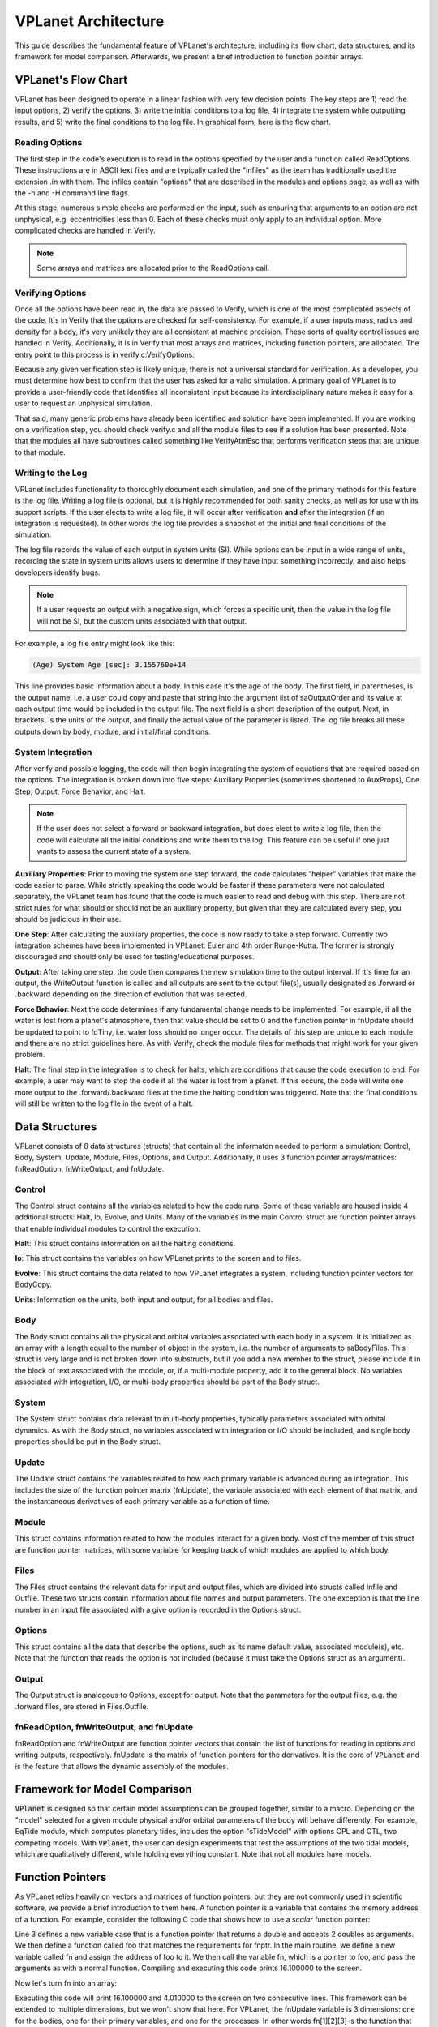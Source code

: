 VPLanet Architecture
====================

This guide describes the fundamental feature of VPLanet's architecture,
including its flow chart, data structures, and its framework for model
comparison. Afterwards, we present a brief introduction to function pointer
arrays.

VPLanet's Flow Chart
--------------------

VPLanet has been designed to operate in a linear fashion with very few decision
points. The key steps are 1) read the input options, 2) verify the options, 3)
write the initial conditions to a log file, 4) integrate the system while
outputting results, and 5) write the final conditions to the log file. In
graphical form, here is the flow chart.

.. figure:: VPLanetFlowChart.png

Reading Options
~~~~~~~~~~~~~~~

The first step in the code's execution is to read in the options specified by
the user and a function called ReadOptions. These instructions are in ASCII text
files and are typically called
the "infiles" as the team has traditionally used the extension .in with them.
The infiles contain "options" that are described in the modules and options
page, as well as with the -h and -H command line flags.

At this stage, numerous simple checks
are performed on the input, such as ensuring that arguments to an option are not
unphysical, e.g. eccentricities less than 0. Each of these checks must only
apply to an individual option. More complicated checks are handled
in Verify.

.. note::

  Some arrays and matrices are allocated prior to the ReadOptions call.

Verifying Options
~~~~~~~~~~~~~~~~~

Once all the options have been read in, the data are passed to Verify, which is
one of the most complicated aspects of the code. It's in Verify that the options
are checked for self-consistency. For example, if a user inputs mass, radius and
density for a body, it's very unlikely they are all consistent at machine
precision. These sorts of quality control issues are handled in Verify.
Additionally, it is in Verify that most arrays and matrices, including function
pointers, are allocated. The entry point to this process is in
verify.c:VerifyOptions.

Because any given verification step is likely unique, there is not a universal
standard for verification. As a developer, you must determine how best to
confirm that the user has asked for a valid simulation. A primary goal of
VPLanet is to provide a user-friendly code that identifies all inconsistent
input because its interdisciplinary nature makes it easy for a user to request
an unphysical simulation.

That said, many generic problems have already been identified and solution have
been implemented. If you are working on a verification step, you should check
verify.c and all the module files to see if a solution has been presented. Note
that the modules all have subroutines called something like VerifyAtmEsc that
performs verification steps that are unique to that module.

Writing to the Log
~~~~~~~~~~~~~~~~~~

VPLanet includes functionality to thoroughly document each simulation, and one
of the primary methods for this feature is the log file. Writing a log file is
optional, but it is highly recommended for both sanity checks, as well as for
use with its support scripts. If the user elects to write a log file, it will
occur after verification **and** after the integration (if an integration is
requested). In other words the log file provides a snapshot of the initial and
final conditions of the simulation.

The log file records the value of each output in system units (SI). While
options can be input in a wide range of units, recording the state in system
units allows users to determine if they have input something incorrectly, and
also helps developers identify bugs.

.. note::

  If a user requests an output with a negative sign, which forces a specific
  unit, then the value in the log file will not be SI, but the custom units
  associated with that output.

For example, a log file entry might look like this:

.. code-block:: bash

  (Age) System Age [sec]: 3.155760e+14

This line provides basic information about a body. In this case it's the age of
the body. The first field, in parentheses, is the output name, i.e. a user could
copy and paste that string into the argument list of saOutputOrder and its value
at each output time would be included in the output file. The next field is a
short description of the output. Next, in brackets, is the units of the output,
and finally the actual value of the parameter is listed. The log file breaks all
these outputs down by body, module, and initial/final conditions.

System Integration
~~~~~~~~~~~~~~~~~~

After verify and possible logging, the code will then begin integrating the
system of equations that are required based on the options. The integration is
broken down into five steps: Auxiliary Properties (sometimes shortened to
AuxProps), One Step, Output, Force Behavior, and Halt.

.. note::

  If the user does not select a forward or backward integration, but does elect
  to write a log file, then the code will calculate all the initial conditions
  and write them to the log. This feature can be useful if one just wants to
  assess the current state of a system.

**Auxiliary Properties**: Prior to moving the system one step forward, the code
calculates "helper" variables that make the code easier to parse. While strictly
speaking the code would be faster if these parameters were not calculated
separately, the VPLanet team has found that the code is much easier to read and
debug with this step. There are not strict rules for what should or should not
be an auxiliary property, but given that they are calculated every step, you
should be judicious in their use.

**One Step**: After calculating the auxiliary properties, the code is now ready
to take a step forward. Currently two integration schemes have been implemented
in VPLanet: Euler and 4th order Runge-Kutta. The former is strongly discouraged
and should only be used for testing/educational purposes.

**Output**: After taking one step, the code then compares the new simulation
time to the output interval. If it's time for an output, the WriteOutput
function is called and all outputs are sent to the output file(s), usually
designated as .forward or .backward depending on the direction of evolution that
was selected.

**Force Behavior**: Next the code determines if any fundamental change needs to
be implemented. For example, if all the water is lost from a planet's
atmosphere, then that value should be set to 0 and the function pointer in
fnUpdate should be updated to point to fdTiny, i.e. water loss should no longer
occur. The details of this step are unique to each module and there are no
strict guidelines here. As with Verify, check the module files for methods that
might work for your given problem.

**Halt**: The final step in the integration is to check for halts, which are
conditions that cause the code execution to end. For example, a user may want to
stop the code if all the water is lost from a planet. If this occurs, the code
will write one more output to the .forward/.backward files at the time the
halting condition was triggered. Note that the final conditions will still be
written to the log file in the event of a halt.

Data Structures
---------------

VPLanet consists of 8 data structures (structs) that contain all the informaton needed
to perform a simulation: Control, Body, System, Update, Module, Files, Options,
and Output. Additionally, it uses 3 function pointer arrays/matrices:
fnReadOption, fnWriteOutput, and fnUpdate.

Control
~~~~~~~

The Control struct contains all the variables related to how the code runs. Some
of these variable are housed inside 4 additional structs: Halt, Io, Evolve, and
Units. Many of the variables in the main Control struct are function pointer
arrays that enable individual modules to control the execution.

**Halt**: This struct contains information on all the halting conditions.

**Io**: This struct contains the variables on how VPLanet prints to the screen
and to files.

**Evolve**: This struct contains the data related to how VPLanet integrates a
system, including function pointer vectors for BodyCopy.

**Units**: Information on the units, both input and output, for all bodies and
files.

Body
~~~~

The Body struct contains all the physical and orbital variables associated with
each body in a system. It is initialized as an array with a length equal to the
number of object in the system, i.e. the number of arguments to saBodyFiles.
This struct is very large and is not broken down into substructs, but if you add
a new member to the struct, please include it in the block of text associated
with the module, or, if a multi-module property, add it to the general block. No
variables associated with integration, I/O, or multi-body properties should be
part of the Body struct.

System
~~~~~~

The System struct contains data relevant to multi-body properties, typically
parameters associated with orbital dynamics. As with the Body struct, no
variables associated with integration or I/O should be included, and single body
properties should be put in the Body struct.

Update
~~~~~~

The Update struct contains the variables related to how each primary variable is
advanced during an integration. This includes the size of the function pointer
matrix (fnUpdate), the variable associated with each element of that matrix, and
the instantaneous derivatives of each primary variable as a function of time.


Module
~~~~~~

This struct contains information related to how the modules interact for a given
body. Most of the member of this struct are function pointer matrices, with
some variable for keeping track of which modules are applied to which body.

Files
~~~~~

The Files struct contains the relevant data for input and output files, which
are divided into structs called Infile and Outfile. These two structs contain
information about file names and output parameters. The one exception is that
the line number in an input file associated with a give option is recorded in
the Options struct.

Options
~~~~~~~

This struct contains all the data that describe the options, such as its name
default value, associated module(s), etc. Note that the function that reads the
option is not included (because it must take the Options struct as an argument).

Output
~~~~~~

The Output struct is analogous to Options, except for output. Note that the
parameters for the output files, e.g. the .forward files, are stored in
Files.Outfile.

fnReadOption, fnWriteOutput, and fnUpdate
~~~~~~~~~~~~~~~~~~~~~~~~~~~~~~~~~~~~~~~~~

fnReadOption and fnWriteOutput are function pointer vectors that contain the
list of functions for reading in options and writing outputs, respectively.
fnUpdate is the matrix of function pointers for the derivatives. It is the core
of :code:`VPLanet` and is the feature that allows the dynamic assembly of the modules.

Framework for Model Comparison
------------------------------

:code:`VPlanet` is designed so that certain model assumptions can be grouped
together, similar to a macro. Depending on the "model" selected for a given
module physical and/or orbital parameters of the body will behave differently.
For example, EqTide module, which computes planetary tides, includes the
option "sTideModel" with options CPL and CTL, two competing models. With
:code:`VPlanet`, the user can design experiments that test the assumptions of
the two tidal models, which are qualitatively different, while holding
everything constant. Note that not all modules have models.



Function Pointers
-----------------

As VPLanet relies heavily on vectors and matrices of function pointers, but they
are not commonly used in scientific software, we provide a brief introduction to
them here. A function pointer is a variable that contains the memory address of
a function. For example, consider the following C code that shows how to use a
*scalar* function pointer:

.. code-block:: bash
  :linenos:

  #include <stdio.h>

  typedef double (*fnptr)(double,double);

  double foo(double a, double b) {

    return a*a + b;
  }

  int main() {
    fnptr;
    double x,y,z;

    x=4;
    y=0.1;

    fn = &foo;

    z = fn(x,y);

    printf("%lf\n",z);
    return 0;
  }

Line 3 defines a new variable case that is a function pointer that returns a
double and accepts 2 doubles as arguments. We then define a function called foo
that matches the requirements for fnptr. In the main routine, we define a new
variable called fn and assign the address of foo to it. We then call the
variable fn, which is a pointer to foo, and pass the arguments as with a normal
function. Compiling and executing this code prints 16.100000 to the screen.

Now let's turn fn into an array:

.. code-block:: bash
  :linenos:

  #include <stdio.h>
  #include <stdlib.h>

  typedef double (*fnptr)(double,double);

  double foo(double a, double b) {

    return a*a + b;
  }

  double bar(double a, double b) {

    return a + b*b;
  }

  int main() {
    fnptr *fn;
    double x,y,z;

    x=4;
    y=0.1;

    fn = malloc(2*sizeof(fnptr));

    fn[0] = &foo;
    fn[1] = &bar;

    z = fn[0](x,y);
    printf("%lf\n",z);

    z = fn[1](x,y);
    printf("%lf\n",z);

    return 0;
  }

Executing this code will print 16.100000 and 4.010000 to the screen on two
consecutive lines. This framework can be extended to multiple dimensions, but we
won't show that here. For VPLanet, the fnUpdate variable is 3 dimensions: one
for the bodies, one for their primary variables, and one for the processes. In
other words fn[1][2][3] is the function that returns the derivative of the 2nd
body's third derivative's 4th process, which in the cases of a DistOrb run of
Solar System could be the contribution of Mars to the eccentricity evolution of
Venus.

While this functionality is extremely powerful, it does come with pitfalls,
especially when debugging. Misassigning functions or inadvertently overwriting
memory can be extremely difficult to catch with print statements. For this
reason we strongly recommend using a debugger, such as gdb or lldb, when
developing VPLanet. In particular, we have found the watchpoint feature of
these utilities to be invaluable as the debugger will catch when a function pointer
element is overwritten. The function pointer matrices are also a primary
motivating factor in employing advanced software tools like valgrind and
address-sanitizer, which monitor memory calls for use of unitialized memory,
memory writes that are out of bounds (writing to memory beyond that which was
allocated to a variable), etc.
